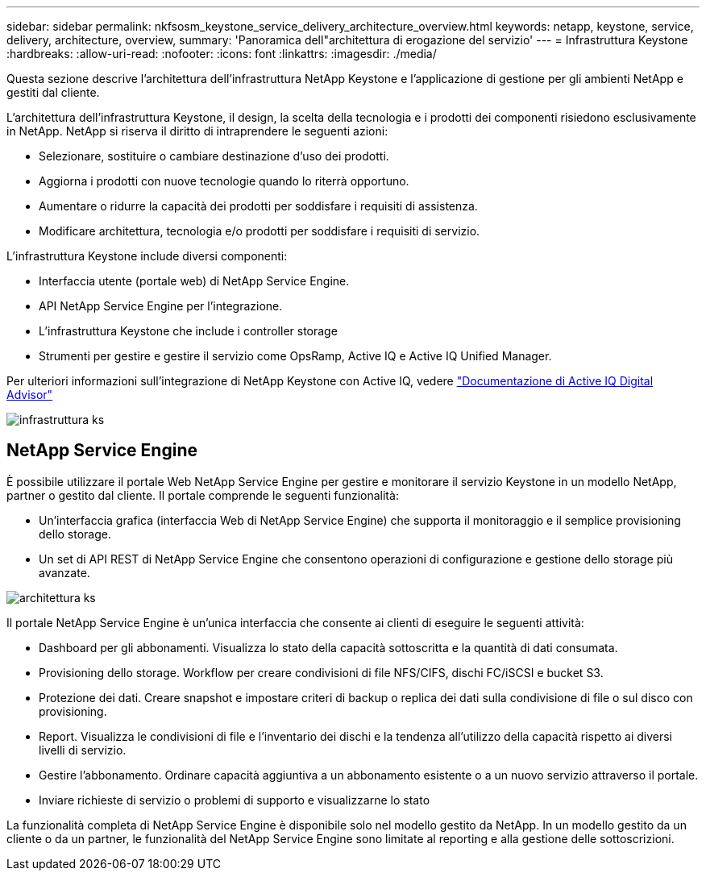 ---
sidebar: sidebar 
permalink: nkfsosm_keystone_service_delivery_architecture_overview.html 
keywords: netapp, keystone, service, delivery, architecture, overview, 
summary: 'Panoramica dell"architettura di erogazione del servizio' 
---
= Infrastruttura Keystone
:hardbreaks:
:allow-uri-read: 
:nofooter: 
:icons: font
:linkattrs: 
:imagesdir: ./media/


[role="lead"]
Questa sezione descrive l'architettura dell'infrastruttura NetApp Keystone e l'applicazione di gestione per gli ambienti NetApp e gestiti dal cliente.

L'architettura dell'infrastruttura Keystone, il design, la scelta della tecnologia e i prodotti dei componenti risiedono esclusivamente in NetApp. NetApp si riserva il diritto di intraprendere le seguenti azioni:

* Selezionare, sostituire o cambiare destinazione d'uso dei prodotti.
* Aggiorna i prodotti con nuove tecnologie quando lo riterrà opportuno.
* Aumentare o ridurre la capacità dei prodotti per soddisfare i requisiti di assistenza.
* Modificare architettura, tecnologia e/o prodotti per soddisfare i requisiti di servizio.


L'infrastruttura Keystone include diversi componenti:

* Interfaccia utente (portale web) di NetApp Service Engine.
* API NetApp Service Engine per l'integrazione.
* L'infrastruttura Keystone che include i controller storage
* Strumenti per gestire e gestire il servizio come OpsRamp, Active IQ e Active IQ Unified Manager.


Per ulteriori informazioni sull'integrazione di NetApp Keystone con Active IQ, vedere link:https://docs.netapp.com/us-en/active-iq/["Documentazione di Active IQ Digital Advisor"]

image:nkfsosm_image8.png["infrastruttura ks"]



== NetApp Service Engine

È possibile utilizzare il portale Web NetApp Service Engine per gestire e monitorare il servizio Keystone in un modello NetApp, partner o gestito dal cliente. Il portale comprende le seguenti funzionalità:

* Un'interfaccia grafica (interfaccia Web di NetApp Service Engine) che supporta il monitoraggio e il semplice provisioning dello storage.
* Un set di API REST di NetApp Service Engine che consentono operazioni di configurazione e gestione dello storage più avanzate.


image:nkfsosm_image9.png["architettura ks"]

Il portale NetApp Service Engine è un'unica interfaccia che consente ai clienti di eseguire le seguenti attività:

* Dashboard per gli abbonamenti. Visualizza lo stato della capacità sottoscritta e la quantità di dati consumata.
* Provisioning dello storage. Workflow per creare condivisioni di file NFS/CIFS, dischi FC/iSCSI e bucket S3.
* Protezione dei dati. Creare snapshot e impostare criteri di backup o replica dei dati sulla condivisione di file o sul disco con provisioning.
* Report. Visualizza le condivisioni di file e l'inventario dei dischi e la tendenza all'utilizzo della capacità rispetto ai diversi livelli di servizio.
* Gestire l'abbonamento. Ordinare capacità aggiuntiva a un abbonamento esistente o a un nuovo servizio attraverso il portale.
* Inviare richieste di servizio o problemi di supporto e visualizzarne lo stato


La funzionalità completa di NetApp Service Engine è disponibile solo nel modello gestito da NetApp. In un modello gestito da un cliente o da un partner, le funzionalità del NetApp Service Engine sono limitate al reporting e alla gestione delle sottoscrizioni.
